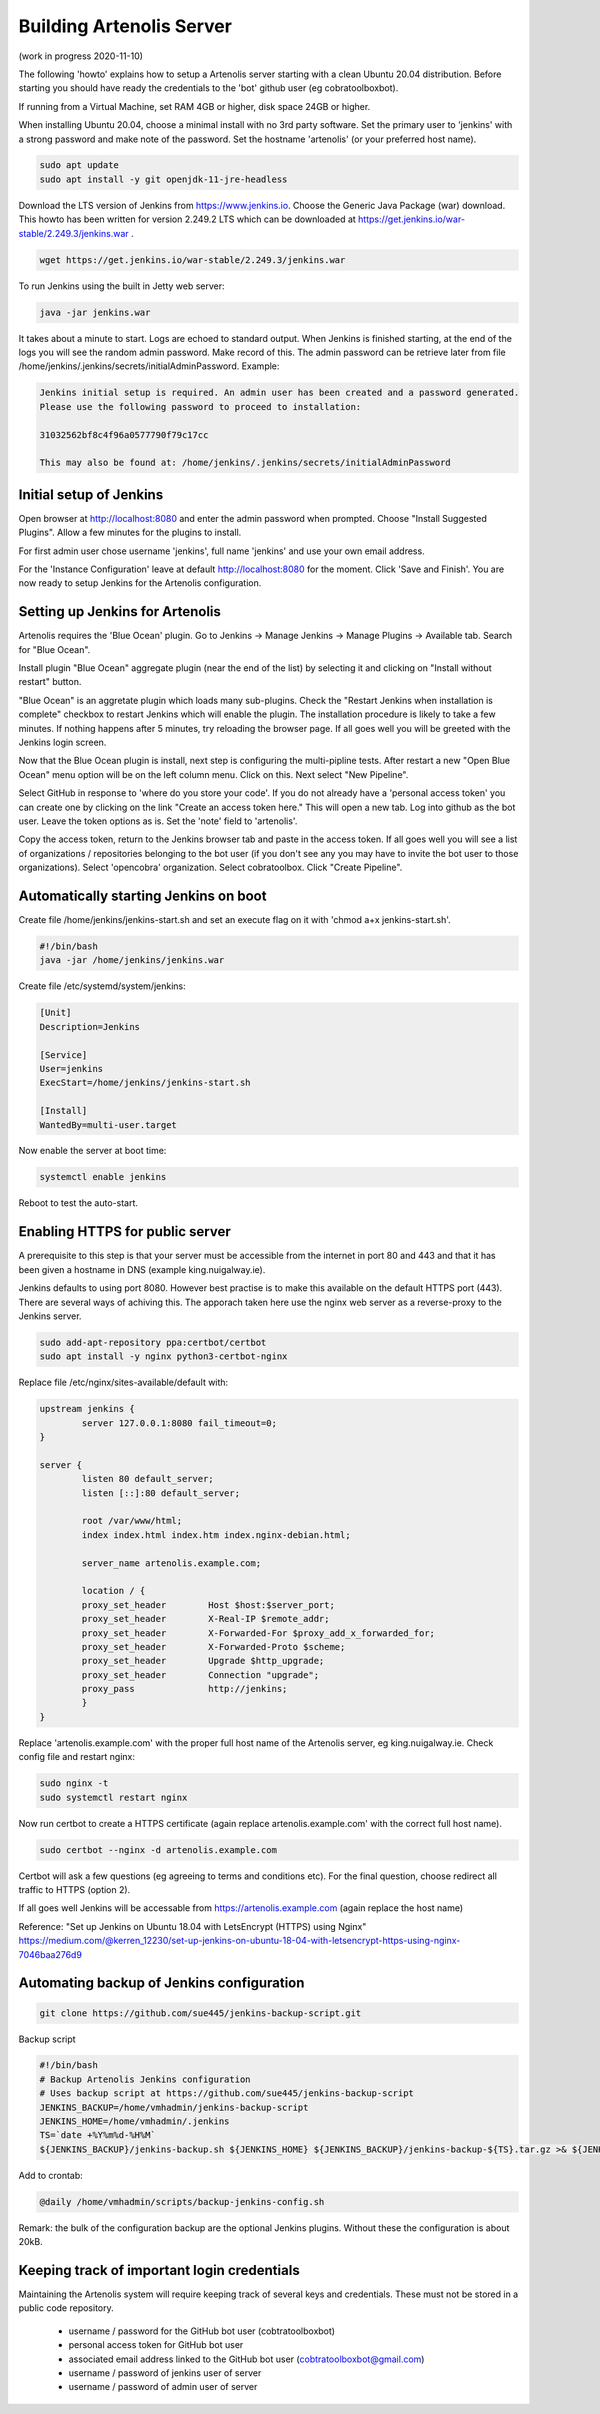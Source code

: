 .. _building_server:

Building Artenolis Server
=========================

(work in progress 2020-11-10)

The following 'howto' explains how to setup a Artenolis server starting with a clean Ubuntu 20.04 distribution. Before starting you should have ready the credentials 
to the 'bot' github user (eg cobratoolboxbot). 

If running from a Virtual Machine, set RAM 4GB or higher, disk space 24GB or higher.

When installing Ubuntu 20.04, choose a minimal install with no 3rd party software.
Set the primary user to 'jenkins' with a strong password
and make note of the password. Set the hostname 'artenolis' (or your preferred host name).


.. code-block:: bash

        sudo apt update
        sudo apt install -y git openjdk-11-jre-headless

Download the LTS version of Jenkins from https://www.jenkins.io. Choose the Generic Java Package (war) download. This howto has been written for version 2.249.2 LTS which can be downloaded at
https://get.jenkins.io/war-stable/2.249.3/jenkins.war .  

.. code-block:: bash

	wget https://get.jenkins.io/war-stable/2.249.3/jenkins.war

To run Jenkins using the built in Jetty web server:

.. code-block:: bash

        java -jar jenkins.war

It takes about a minute to start. Logs are echoed to standard output. When Jenkins is finished starting, at the end of the logs you will see the random admin password. Make record of this. The admin password can be retrieve later from file /home/jenkins/.jenkins/secrets/initialAdminPassword. Example:

.. code-block:: bash

	Jenkins initial setup is required. An admin user has been created and a password generated.
	Please use the following password to proceed to installation:

	31032562bf8c4f96a0577790f79c17cc

	This may also be found at: /home/jenkins/.jenkins/secrets/initialAdminPassword


Initial setup of Jenkins
------------------------


Open browser at http://localhost:8080 and enter the admin password when prompted. Choose "Install Suggested Plugins". Allow a few minutes for the plugins to install. 

.. image:: _static/img/screenshot_jenkins_setup_2.png
   :width: 750 px
   :alt: ARTENOLIS setup: installing Jenkins plugins 1/2
   :align: center
   
.. image:: _static/img/screenshot_jenkins_setup_3.png
   :width: 750 px
   :alt: ARTENOLIS setup: installing Jenkins plugins 2/2
   :align: center
   
For first admin user chose username 'jenkins', full name 'jenkins' and use your own email address. 

.. image:: _static/img/screenshot_jenkins_first_admin_user.png
   :width: 750 px
   :alt: ARTENOLIS setup: creating first admin user
   :align: center
   
For the 'Instance Configuration' leave at default http://localhost:8080 for the moment. Click 'Save and Finish'. You are now ready to setup Jenkins for the Artenolis configuration.

.. image:: _static/img/screenshot_jenkins_instance_config.png
   :width: 750 px
   :alt: ARTENOLIS setup: installing Jenkins instance config
   :align: center


Setting up Jenkins for Artenolis
--------------------------------

Artenolis requires the 'Blue Ocean' plugin.  Go to Jenkins -> Manage Jenkins -> Manage Plugins -> Available tab. Search for "Blue Ocean". 

.. image:: _static/img/screenshot_jenkins_blueocean_1_cropped.png
   :width: 750 px
   :alt: ARTENOLIS setup: installing Jenkins Blue Ocean plugin 1/3
   :align: center

Install plugin "Blue Ocean" aggregate plugin (near the end of the list) by selecting it and clicking on "Install without restart" button.

.. image:: _static/img/screenshot_jenkins_blueocean_2_cropped.png
   :width: 750 px
   :alt: ARTENOLIS setup: installing Jenkins Blue Ocean plugin 2/3
   :align: center

"Blue Ocean" is an aggretate plugin which loads many sub-plugins. Check the "Restart Jenkins when installation is complete" checkbox to restart Jenkins which will enable the plugin. The installation procedure is likely to take a few minutes. If nothing happens after 5 minutes, try reloading the browser page. If all goes well you will be greeted with the Jenkins login screen.

.. image:: _static/img/screenshot_jenkins_blueocean_3.png
   :width: 750 px
   :alt: ARTENOLIS setup: installing Jenkins Blue Ocean plugin 3/3
   :align: center


Now that the Blue Ocean plugin is install, next step is configuring the multi-pipline tests.
After restart a new "Open Blue Ocean" menu option will be on the left column menu. Click on this. Next select "New Pipeline".

.. image:: _static/img/screenshot_jenkins_blueocean_4_cropped.png
   :width: 750 px
   :alt: ARTENOLIS setup: Blue Ocean multi-pipeline
   :align: center
   
Select GitHub in response to 'where do you store your code'. If you do not already have a 'personal access token' you can create one by clicking on the link "Create an access token here."  This will open a new tab. Log into github as the bot user. Leave the token options as is. Set the 'note' field to 'artenolis'.

.. image:: _static/img/screenshot_jenkins_blueocean_5.png
   :width: 750 px
   :alt: ARTENOLIS setup: Blue Ocean multi-pipeline
   :align: center
   
Copy the access token, return to the Jenkins browser tab and paste in the access token. If all goes well you will see a list of organizations / repositories belonging to the bot user (if you don't see any you may have to invite the bot user to those organizations).  Select 'opencobra' organization. Select cobratoolbox. Click "Create Pipeline".



Automatically starting Jenkins on boot
--------------------------------------

Create file /home/jenkins/jenkins-start.sh and set an execute flag on it with 'chmod a+x jenkins-start.sh'.

.. code-block:: bash

	#!/bin/bash
	java -jar /home/jenkins/jenkins.war


Create file /etc/systemd/system/jenkins:

.. code-block:: bash

	[Unit]
	Description=Jenkins

	[Service]
	User=jenkins
	ExecStart=/home/jenkins/jenkins-start.sh

	[Install]
	WantedBy=multi-user.target

Now enable the server at boot time:

.. code-block:: bash

	systemctl enable jenkins

Reboot to test the auto-start.


Enabling HTTPS for public server
--------------------------------

A prerequisite to this step is that your server must be accessible from the internet in port 80 and 443 and that it has been given a hostname in DNS (example king.nuigalway.ie).

Jenkins defaults to using port 8080. However best practise is to make this available on the default HTTPS port (443). There are several ways of achiving this. The apporach taken here use the nginx web server as a reverse-proxy to the Jenkins server.

.. code-block:: bash

        sudo add-apt-repository ppa:certbot/certbot
        sudo apt install -y nginx python3-certbot-nginx


Replace file /etc/nginx/sites-available/default with:


.. code-block::

        upstream jenkins {
                server 127.0.0.1:8080 fail_timeout=0;
        }

        server {
                listen 80 default_server;
                listen [::]:80 default_server;

                root /var/www/html;
                index index.html index.htm index.nginx-debian.html;

                server_name artenolis.example.com;

                location / {
                proxy_set_header        Host $host:$server_port;
                proxy_set_header        X-Real-IP $remote_addr;
                proxy_set_header        X-Forwarded-For $proxy_add_x_forwarded_for;
                proxy_set_header        X-Forwarded-Proto $scheme; 
                proxy_set_header        Upgrade $http_upgrade;
                proxy_set_header        Connection "upgrade";
                proxy_pass              http://jenkins;
                }
        }

Replace 'artenolis.example.com' with the proper full host name of the Artenolis server, eg king.nuigalway.ie. Check config file and restart nginx:


.. code-block:: bash

        sudo nginx -t
        sudo systemctl restart nginx

Now run certbot to create a HTTPS certificate (again replace artenolis.example.com' with the correct full host name).

.. code-block:: bash

        sudo certbot --nginx -d artenolis.example.com

Certbot will ask a few questions (eg agreeing to terms and conditions etc). For the final question, choose redirect all traffic to HTTPS (option 2).

If all goes well Jenkins will be accessable from https://artenolis.example.com (again replace the host name)

Reference: "Set up Jenkins on Ubuntu 18.04 with LetsEncrypt (HTTPS) using Nginx" https://medium.com/@kerren_12230/set-up-jenkins-on-ubuntu-18-04-with-letsencrypt-https-using-nginx-7046baa276d9

Automating backup of Jenkins configuration
------------------------------------------


.. code-block:: bash

	git clone https://github.com/sue445/jenkins-backup-script.git
	
	
Backup script

.. code-block:: bash

	#!/bin/bash
	# Backup Artenolis Jenkins configuration
	# Uses backup script at https://github.com/sue445/jenkins-backup-script
	JENKINS_BACKUP=/home/vmhadmin/jenkins-backup-script
	JENKINS_HOME=/home/vmhadmin/.jenkins
	TS=`date +%Y%m%d-%H%M`
	${JENKINS_BACKUP}/jenkins-backup.sh ${JENKINS_HOME} ${JENKINS_BACKUP}/jenkins-backup-${TS}.tar.gz >& ${JENKINS_BACKUP}/backup.log
	
Add to crontab:

.. code-block:: bash

	@daily /home/vmhadmin/scripts/backup-jenkins-config.sh 
	
Remark: the bulk of the configuration backup are the optional Jenkins plugins. Without these the configuration is about 20kB.

Keeping track of important login credentials
--------------------------------------------

Maintaining the Artenolis system will require keeping track of several keys and credentials. These must not be stored in a public code repository.

  * username / password for the GitHub bot user (cobtratoolboxbot)
  * personal access token for GitHub bot user
  * associated email address linked to the GitHub bot user (cobtratoolboxbot@gmail.com)
  * username / password of jenkins user of server
  * username / password of admin user of server

  

